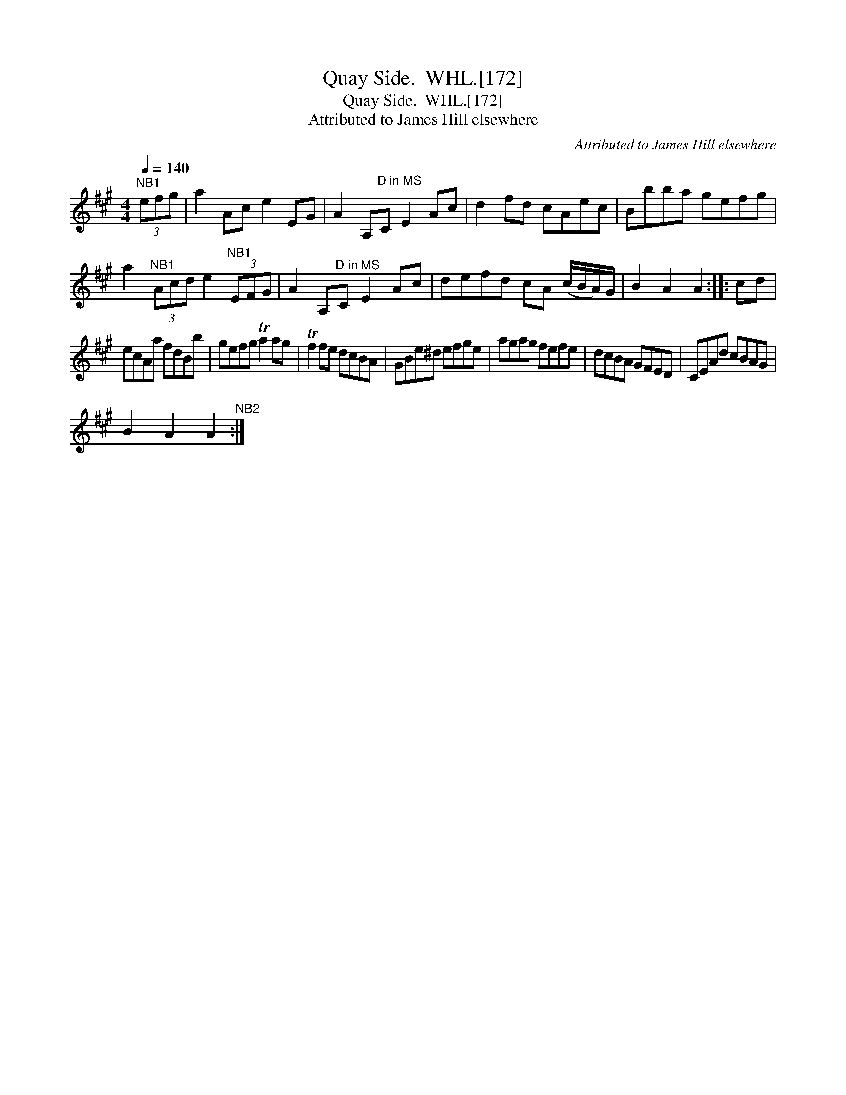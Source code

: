 X:1
T:Quay Side.  WHL.[172]
T:Quay Side.  WHL.[172]
T:Attributed to James Hill elsewhere
C:Attributed to James Hill elsewhere
L:1/8
Q:1/4=140
M:4/4
K:A
V:1 treble 
V:1
"^NB1" (3efg | a2 Ac e2 EG | A2 A,"^D in MS"C E2 Ac | d2 fd cAec | Bbba gefg | %5
 a2"^NB1" (3Acd e2"^NB1" (3EFG | A2 A,"^D in MS"C E2 Ac | defd cA (c/B/A/)G/ | B2 A2 A2 :: cd | %10
 ecAa fdBb | gefg Ta2 ag | Tf2 fe dcBA | GBe^d efge | agag fefe | dcBA GFED | CEAd cBAG | %17
 B2 A2 A2"^NB2" :| %18

